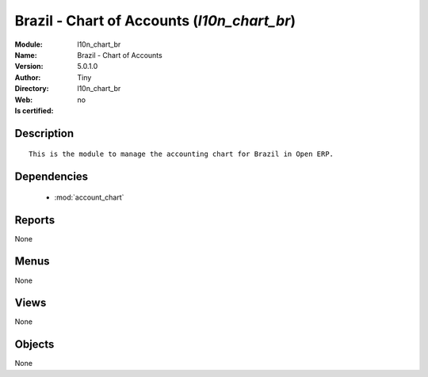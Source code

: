 
.. module:: l10n_chart_br
    :synopsis: Brazil - Chart of Accounts 
    :noindex:
.. 

.. raw:: html

    <link rel="stylesheet" href="../_static/hide_objects_in_sidebar.css" type="text/css" />

    <style>
      div.body p#module-l10n_chart_br {
        display: none;
      }
    </style>

Brazil - Chart of Accounts (*l10n_chart_br*)
============================================
:Module: l10n_chart_br
:Name: Brazil - Chart of Accounts
:Version: 5.0.1.0
:Author: Tiny
:Directory: l10n_chart_br
:Web: 
:Is certified: no

Description
-----------

::

  This is the module to manage the accounting chart for Brazil in Open ERP.

Dependencies
------------

 * :mod:`account_chart`

Reports
-------

None


Menus
-------


None


Views
-----


None



Objects
-------

None
